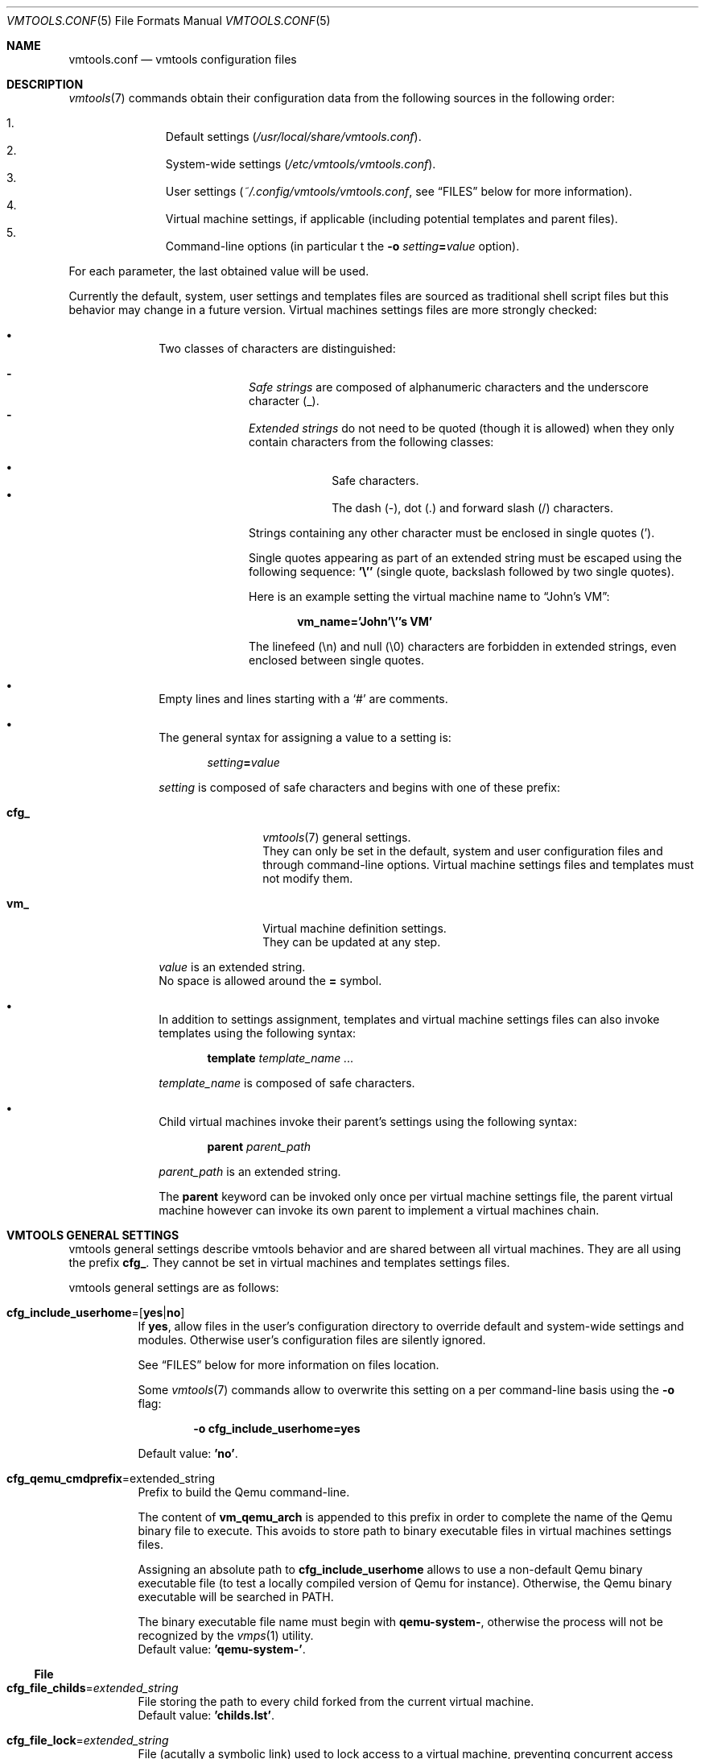 .\" ############################################################################
.\" ### /usr/local/share/man/man5/vmtools.conf.5.gz BEGIN
.\" ############################################################################
.\"
.\" Copyright 2017 WhiteWinterWolf (www.whitewinterwolf.com)
.\"
.\" This file is part of vmtools.
.\"
.\" vmtools is free software: you can redistribute it and/or modify
.\" it under the terms of the GNU General Public License as published by
.\" the Free Software Foundation, either version 3 of the License, or
.\" (at your option) any later version.
.\"
.\" This program is distributed in the hope that it will be useful,
.\" but WITHOUT ANY WARRANTY; without even the implied warranty of
.\" MERCHANTABILITY or FITNESS FOR A PARTICULAR PURPOSE.  See the
.\" GNU General Public License for more details.
.\"
.\" You should have received a copy of the GNU General Public License
.\" along with this program.  If not, see <http://www.gnu.org/licenses/>.
.\"
.\" ############################################################################
.
.Dd June 3, 2017
.Dt VMTOOLS.CONF 5
.Os vmtools
.
.
.Sh NAME
.
.Nm vmtools.conf
.Nd vmtools configuration files
.
.
.Sh DESCRIPTION
.
.Xr vmtools 7
commands obtain their configuration data from the following sources in the
following order:
.Pp
.Bl -enum -compact -offset indent
.It
Default settings
.Pa ( /usr/local/share/vmtools.conf ) .
.It
System-wide settings
.Pa ( /etc/vmtools/vmtools.conf ) .
.It
User settings
.Pa ( ~/.config/vmtools/vmtools.conf ,
see
.Sx FILES
below for more information).
.It
Virtual machine settings, if applicable (including potential templates and
parent files).
.It
Command-line options (in particular t the
.Fl o Ar setting Ns Ic = Ns Ar value
option).
.El
.Pp
For each parameter, the last obtained value will be used.
.Pp
Currently the default, system, user settings and templates files are sourced as
traditional shell script files but this behavior may change in a future version.
Virtual machines settings files are more strongly checked:
.Pp
.Bl -bullet -offset indent
.It
Two classes of characters are distinguished:
.Pp
.Bl -dash -compact -offset indent
.It
.Em Safe strings
are composed of alphanumeric characters and the underscore
character (_).
.It
.Em Extended strings
do not need to be quoted (though it is allowed) when they only contain
characters from the following classes:
.Pp
.Bl -bullet -compact -offset indent
.It
Safe characters.
.It
The dash (-), dot (.) and forward slash (/) characters.
.El
.Pp
Strings containing any other character must be enclosed in single quotes (').
.Pp
Single quotes appearing as part of an extended string must be escaped using the
following sequence:
.Ic '\e''
(single quote, backslash followed by two single quotes).
.Pp
Here is an example setting the virtual machine name to
.Dq John's VM :
.Pp
.Dl vm_name='John'\e''s VM'
.Pp
The linefeed (\en) and null (\e0) characters are forbidden in extended strings,
even enclosed between single quotes.
.El
.It
Empty lines and lines starting with a
.Sq #
are comments.
.It
The general syntax for assigning a value to a setting is:
.Pp
.Dl Ar setting Ns Ic = Ns Ar value
.Pp
.Ar setting
is composed of safe characters and begins with one of these
prefix:
.Pp
.Bl -tag -width "cfg_" -offset indent
.It Cm cfg_
.Xr vmtools 7
general settings.
.br
They can only be set in the default, system and user configuration files and
through command-line options.
Virtual machine settings files and templates must not modify them.
.It Cm vm_
Virtual machine definition settings.
.br
They can be updated at any step.
.El
.Pp
.Ar value
is an extended string.
.br
No space is allowed around the
.Ic =
symbol.
.It
In addition to settings assignment, templates and virtual machine settings
files can also invoke templates using the following syntax:
.Pp
.Dl Cm template Ar template_name ...
.Pp
.Ar template_name
is composed of safe characters.
.It
Child virtual machines invoke their parent's settings using the following
syntax:
.Pp
.Dl Cm parent Ar parent_path
.Pp
.Ar parent_path
is an extended string.
.Pp
The
.Cm parent
keyword can be invoked only once per virtual machine settings file, the parent
virtual machine however can invoke its own parent to implement a virtual
machines chain.
.El
.Pp
.
.
.Sh VMTOOLS GENERAL SETTINGS
.
vmtools general settings describe vmtools behavior and are shared between all
virtual machines. They are all using the prefix
.Cm cfg_ .
They cannot be set in virtual machines and templates settings files.
.Pp
vmtools general settings are as follows:
.
.Bl -tag -width Ds
.It Cm cfg_include_userhome Ns = Ns Op Cm yes Ns | Ns Cm no
If
.Ic yes ,
allow files in the user's configuration directory to override default and
system-wide settings and modules.
Otherwise user's configuration files are silently ignored.
.Pp
See
.Sx FILES
below for more information on files location.
.Pp
Some
.Xr vmtools 7
commands allow to overwrite this setting on a per command-line basis using the
.Fl o
flag:
.Pp
.Dl Fl o Cm cfg_include_userhome=yes
.Pp
Default value:
.Ic 'no' .
.
.It Cm cfg_qemu_cmdprefix Ns = Ns extended_string
Prefix to build the Qemu command-line.
.Pp
The content of
.Cm vm_qemu_arch
is appended to this prefix in order to complete the name of the Qemu binary
file to execute.
This avoids to store path to binary executable files in virtual machines
settings files.
.Pp
Assigning an absolute path to
.Cm cfg_include_userhome
allows to use a non-default Qemu binary executable file (to test a locally
compiled version of Qemu for instance).
Otherwise, the Qemu binary executable will be searched in
.Ev PATH .
.Pp
The binary executable file name must begin with
.Ic qemu-system- ,
otherwise the process will not be recognized by the
.Xr vmps 1
utility.
.br
Default value:
.Ic 'qemu-system-' .
.El
.
.Ss File
.
.Bl -tag -width Ds
.It Cm cfg_file_childs Ns = Ns Ar extended_string
File storing the path to every child forked from the current
virtual machine.
.br
Default value:
.Ic 'childs.lst' .
.
.It Cm cfg_file_lock Ns = Ns Ar extended_string
File (acutally a symbolic link) used to lock access to a virtual machine,
preventing concurrent access issues.
.br
Default value:
.Ic '.vm.settings.lock' .
.
.It Cm cfg_file_pid Ns = Ns Ar extended_string
File storig the PID of the Qemu hypervisor process running the current virtual
machine.
.br
Default value:
.Ic 'qemu.pid' .
.
.It Cm cfg_file_monitor Ns = Ns Ar extended_string
Socket file providing access to the Qemu monitor shell.
.Pp
This file is created only if
.Cm vm_qemu_daemonize
is set to
.Ic yes .
.br
Default value:
.Ic 'monitor.sock' .
.
.It Cm cfg_file_tmpdir Ns = Ns Ar extended_string
Pattern for the name of the directory used to store temporary backup files.
.Pp
Usually such directories are created below the system's default temporary
directory (see
.Sx ENVIRONMENT
below), but when they may be used to store large files (like disk image files)
they will be created in other places (in the virtual machine home directory,
its parent directory or the home diretory of the parent virtual machine
depending on the context) to avoid moving such files between different
partitions and filling up potentially small temporary directories.
.Pp
This pattern contains trailing 'X' which are replaced by random characters (see
.Xr mktemp 1 ) .
For security purpose it is recommended to use at least around six trailing 'X'.
Some
.Xr mktemp 1
implementation enforce a minimum of three trailing 'X'.
.br
Default value:
.Ic 'vmtools-backup.XXXXXXXXXX' .
.
.It Cm cfg_file_vmsettings Ns = Ns Ar extended_string
File storing the virtual machine settings.
.br
Default value:
.Ic 'vm.settings' .
.El
.
.Ss Limit
.
.Bl -tag -width Ds
.It Cm cfg_limit_nesting Ns = Ns Ar positive_integer
Maximum nesting level for templates and child virtual machines nesting.
This value is used to detect infinite loops.
.br
Default value:
.Ic 100 .
.
.It Cm cfg_limit_waitlock Ns = Ns Ar positive_integer
Time (in seconds) after which
.Xr vmtools 7
commands will give up after unsuccessful attempts to acquire a lock.
.Pp
It is possible that unused lock files may remain after a crash.
See
.Xr vmfix 1
to delete such files.
.Pp
See also the
.Cm cfg_file_lock
setting to set the lock file name.
Default value:
.Ic 10 .
.Pp
.El
.
.Ss Modules
.
These settings are space-separated lists of names of vmtools modules to be
called in certain circumstances.
The modules are invoked in their order of appearance in these lists.
.
.Bl -tag -width Ds
.It Cm cfg_modules_clone Ns = Ns Ar safe_strings_list
Modules handling the copy and fork of virtual machines.
.br
Default value:
.Ic 'networking_iface_mac storage_backend' .
.
.It Cm cfg_modules_buildcmd Ns = Ns Ar safe_strings_list
Modules building the Qemu command-line to execute to boot the guest.
.Pp
Don't assume that removing a module from this list will automatically disable
the associated feature, this will make Qemu to use its default behavior which
may be different (for instance, if no networking parameter is specified Qemu
enables networking by default, disabling it must be done explicitely, see
the corresponding settings in
.Cm vm_networking ) .
.Pp
Unless you want to prefix the Qemu command with something or replace this
command altogether,
.Cm qemu
will most likely be the first module to be invoked.
.br
Default value:
.Ic 'qemu boot cpu display keyboard monitor name networking ram storage_cdrom
.Ic storage_hdd'
.
.It Cm cfg_modules_configure_templates Ns = Ns Ar safe_strings_list
Configuration modules used to select a template.
.Pp
Configuration modules are invoked to start a virtual machine when no setting
file is available.
.Pp
The template system allows to alter the virtual machine default settings in
various ways and may have different functional use, from adapting the settings
to comply with operating system prerequisites to grouping the virtual machines
into technical or logical entities
.br
Default value:
.Ic 'autodetect'
.
.It Cm cfg_modules_configure_settings Ns = Ns Ar safe_strings_list
Configuration modules used to define the various vitual machine settings.
.Pp
Configuration modules are invoked to start a virtual machine when no setting
file is available.
.Pp
Most of these modules ask the user to enter the associated setting value or
accept the proposed default value.
.br
Default value:
.Ic 'cpu_count ram_size networking_auto storage_hdd_import
.Ic storage_hdd1_createsize'
.El
.
.Ss User interface
.
.Bl -tag -width Ds
.It Cm cfg_ui_assumeyes Ns = Ns Op Cm yes Ns | Ns Cm no
If
.Ic yes ,
do not ask any question to the user, assume a positive answer
.Ic ( y )
for user confirmation requests and automatically accept the default value for
multiple choices questions.
.Pp
Most
.Xr vmtools 7
commands allow to temporarily set this setting to
.Ic yes
using the
.Fl y
flag.
.Pp
Default value:
.Ic 'no' .
.
.It Cm cfg_ui_verbosity Ns = Ns Ar positive_integer
Makes
.Xr vmtools 7
commands to produce more or less output on
.Pa stderr .
.Pp
Most commands allow to set temporarily modify this setting using the
.Fl q
(quiet) and
.Fl v
(verbose) flags to respectively decrease and increase the verbosity.
.Pp
The verbosity levels are as follows:
.Pp
.Bl -tag -width "A" -offset indent
.It Ic 0
Minimal output (error messages, listening port, etc.).
.It Ic 1
Output informational messages like the name of a correctly started or created
virtual machines.
.It Ic 2
Adds progress information on slow tasks (image file creation, lock, etc.),
progress information may include control character not suitable for log files.
.It Ic 3
Provide feedback on each main intermediary step (modules loaded, modified
virtual machine, etc.).
.It Ic 4
Provide deeper information (locks and file management, settings dump, etc.).
.It Ic 5
Print each executed shell command.
.El
.Pp
Default value:
.Ic 2 .
.El
.
.
.Sh VIRTUAL MACHINES SETTINGS
.
These settings describe the devices and environment available to the virtual
machine guest system.
.Pp
These settings are designed to be overridden in virtual machines settings files.
.
.Bl -tag -width Ds
.It Cm vm_home Ns = Ns Op Ar extended_string
Path to the virtual machine home directory.
.Pp
This value is automatically set by the
.Xr vmtools 7
commands, there should be no need to set it manually.
.br
Default value:
.Ic ''
(empty).
.It Cm vm_name Ns = Ns Op Ar extended_string
The virtual machine name appears in various locations, like the title bar of
some display interface and as output of some commands to help the user to
identify a virtual machine.
.Pp
This setting has no direct impact on the guest system environment.
.Pp
While there is no global default value, a command such as
.Xr vmcreate 1
usually initialize this setting to the name of the current virtual machine home
directory, or to the name of booted file if the virtual machine has no home
directory.
The user however is free to set this setting to any other value.
.br
Default setting:
.Ic ''
(empty).
.El
.
.Ss Boot
.
.Bl -tag -width Ds
.It Cm vm_boot_order Ns = Ns Op Cm abcdnop
A combination of letters defining Qemu devices boot order.
.Pp
The devices identifiers are as follows:
.Pp
.Bl -tag -width "a, b" -offset indent -compact
.It Cm a , b
The first and second floppy disk device.
.It Cm c
The first hard disk device.
.It Cm d
The first CD-ROM device.
.It Cm n Ns - Ns Cm p
.\" qemu-system(1) associates three letters (n-p) to four net interfaces (1-4).
.\" Checking `validate_bootdevices()' defined in `bootdevice.c' shows that
.\" only the characters in the range n-p are expected to match network devices,
.\" the typo is therefore on the matchable net interfaces side (1-3 instead of
.\" 1-4).
Etherboot from the network adapters 1-3.
.El
.Pp
Default value:
.Ic 'cd' .
.
.It Cm vm_boot_menu Ns = Ns Op Cm yes Ns | Ns Cm no
If
.Ic yes ,
enable the boot media selection menu.
.Pp
This menu is handled by the BIOS, and therefore its support and behavior
directly depends on the selected BIOS image.
.br
Default value:
.Ic 'no' .
.El
.
.Ss CPU
.
.Bl -tag -width Ds
.It Cm vm_cpu_count Ns = Ns Ar positive_integer
Number of virtual CPUs available for the guest.
.br
Default value:
.Ic 2 .
.
.It Cm vm_cpu_type Ns = Ns Ar safe_string
Type of virtual CPUs available for the guest.
.Pp
The list of available CPU models is obtained by passing:
.Pp
.Dl Fl cpu Ic help
.Pp
to the Qemu command.
.br
Default value:
.Ic host .
.El
.
.Ss Display
.
.Bl -tag -width Ds
.Sm off
.It Cm vm_display_device = Cm cirrus | std | vmware | qxl | tcx | cg3 | none
.Sm on
Select the display device to emulate to the guest.
.Pp
Available display devices are as follows:
.Pp
.Bl -tag -width "vmware" -compact -offset indent
.It Cm cirrus
For legacy systems.
.It Cm std
For 2000-era systems (Windows XP and higher).
.It Cm vmware
Unix: natively supported by any modern XFree86/Xorg, Windows: requires
appropriate drivers to be installed in the guest.
.It Cm qxl
Automativally selected when
.Cm Cm vm_display_type
is set to
.Ic Cm spice .
.It Cm tcx
For Sun machines.
.It Cm cg3
For legacy Sun machines.
.It Cm none
No display device is available for the guest.
.Cm vm_display_type
is ignored.
.El
.Pp
See the description of the
.Fl vga
flag in
.Xr qemu-system 1
for more details.
.br
Default value:
.Ic 'std' .
.
.It Cm vm_display_iface Ns = Ns Ar ip_address
Listening interface when a remote display type is used.
.Pp
This setting has an effect only when
.Cm vm_display_type
is set to either
.Ic spice
or
.Ic vnc .
.Pp
The special value
.Ic 0.0.0.0
allows to listen on all interface, but it is generally a bad idea security-wise
to listen on external interfaces.
For better security, it is recommended to listen only on  local loopback
interface and tunnel the remote desktop application through a SSH tunnel to
access it.
.\" TODO: Link to a more detailed procedure.
.br
Default value:
.Ic '127.0.0.1' .
.
.It  Cm vm_display_port Ns = Ns Op Ar port_number
Listening TCP port when a remote display type is used.
If the port is not free, the virtual machine will fail to start.
.Pp
This setting has an effect only when
.Cm vm_display_type
is set to either
.Ic spice
or
.Ic vnc .
.Pp
Leaving this setting empty enables automatic port selection (see the
.Cm vm_display_portmin
setting).
.br
Default value:
.Ic ''
(empty).
.
.It  Cm vm_display_portmin Ns = Ns Ar port_number
First port to try when
.Cm vm_display_port
is empty.
If the port is not free, the next port will be tried until a free port is found.
.Pp
This setting is ignored if
.Cm vm_display_port
is not empty.
.Pp
.\" See <https://bugs.launchpad.net/qemu/+bug/1089496>.
Qemu hardcodes a minimum value of 5900 for the VNC protocol, so you should not
set a lower value unless you intend to never use the VNC protocol.
See
.Lk https://bugs.launchpad.net/qemu/+bug/1089496
.Pp
You are free however to set a higher value in a virtual machine settings file
or in a template for instance to allocate different port ranges to different
virtual machines groups.
.br
Default value:
.Ic 5900 .
.
.Sm off
.It  Cm vm_display_type = Cm vnc | spice | sdl | gtk | none
.Sm on
Select display output to use.
.Pp
This setting is ignored if
.Cm vm_display_device
is set to
.Ic none .
.Pp
When using a headless display mode, the Qemu hypervisor process acts as a
server and unless specified otherwise opens a TCP port in listen mode (see
.Cm vm_display_iface , vm_display_port
and
.Cm vm_display_portmin
settings to define the listening interface and port).
.Pp
The available headless display output are as follow:
.Bl -tag -width "spice" -offset indent
.It Cm vnc
The Qemu hypervisor acts as a VNC server. This is the historical and most
widely supported headless output mode as it has no requirement guest-side.
.It Cm spice
Automatically sets
.Cm vm_display_device
to
.Ic qxl .
More efficient than VNC, this requires the guest to have a driver for the QXL
paravirtualized graphic card device. This is natively supported with any
recent X.org, on Windows a freely available driver needs to be installed.
.It Cm none
The Qemu hypervisor will not produce any display output (and will, therefore,
not open any TCP port).
The guest however will see have the display device selected using the
.Cm vm_display_device
setting enabled.
.El
.Pp
When using a windowed display mode, the Qemu hypervisor software acts as a
client of the host's window manager to open a graphical window. Depending on
the window server settings, the display may be redirected to a remote host, but
when using a standard X server this is less effcient than using VNC or SPICE.
.Pp
The available windowed display output are as follow:
.Bl -tag -width "sdl" -offset indent
.It Cm sdl
This is the most basic windowed display mode. Some Linux distributions which
enable only headless modes (like Alpine Linux) do not support this mode, appart
than that it is quite widely supported.
.It Cm gtk
This windowed display mode has more features. Due to the amount of library
dependencies, some Linux distributions (like Debian) choose not to enable it.
.\" TODO: How to list available modes?
.El
.Pp
More information can be found in the description of the
.Fl display
and
.Fl spice
flag in the
.Xr qemu-system 1
man page.
More information on distribution-specific limitations are available online:
.Pp
.Lk https://bugs.alpinelinux.org/issues/6609
.Lk https://bugs.debian.org/cgi-bin/bugreport.cgi?bug=839695
.Pp
Default value:
.Ic 'sdl' .
.El
.
.Ss Keyboard
.
.Bl -tag -width Ds
.It  Cm vm_keyboard_mapping Ns = Ns Op Ar safe_string
Select a keyboard mapping.
.Pp
Leave this setting empty to let Qemu detect it, but this may be unreliable
specially when using remote displays.
.Pp
Available keymaps should be located in
.Pa /usr/share/qemu/keymaps .
.Pp
This setting is a good candidate to be overridden in system-wide or user
settings.
.br
Default value:
.Ic ''
(empty).
.El
.
.Ss MacOS
.
Specific settings for running Apple MacOS guests.
.
.Bl -tag -width Ds
.It  Cm vm_macos_osk Ns = Ns Op Ar extended_string
This key stored in Apple's hardware SMC (System Management Center) chip is
used to decrypt some MacOS system files, ensuring the system can be run only
on genuine Apple hardware. Qemu does not implement (yet) any passthrough so
you must fetch the key from your own hardware before trying to start an OSX
guest in Qemu.
.Pp
More information is available online:
.Pp
.Lk http://www.contrib.andrew.cmu.edu/~somlo/OSXKVM/
.Pp
This setting can be set system-wide so it will be automatically shared between
all virtual machines running on the same host.
.br
Default value:
.Ic ''
(empty).
.El
.
.Ss Networking
.
Networking setting are divided in two groups:
.Bl -bullet -offset indent
.It
The default settings whose values are used to override unset interface settings.
.It
The interface settings, their name contain the
.Cm iface Ns Ar n
string where
.Ar n
is a counter (the first interface will have its settings variable labelled
.Cm iface1 ,
the second one
.Cm iface 2 ,
etc.).
.Pp
.Ar n
does not need to be incremental: the interface 4 may be enabled while the
interface 3 remains undefined.
Two different interfaces cannot share an indentical value for
.Ar n .
This label has only a meaning from the hypervisor perspective, its exact value
has no impact on the guest.
.El
.Pp
.
.Bl -tag -width Ds
.It Cm vm_networking_default_device Ns = Ns Ar extended_string
Default network virtual device type.
This setting replaces empty
.Cm vm_networking_iface Ns Ar n Ns Cm _device
settings.
.Pp
The list of available devices is obtained by passing:
.Pp
.Dl Fl device Cm help
.Pp
to the Qemu command, section
.Em Network devices .
.Pp
This setting accepts supplementary, comma-separated options to pass to the
virtual device.
The list of available options for a particular device is obtained by passing:
.Pp
.Dl Fl device Ar device_name Ns Cm ,help
.Pp
to the Qemu command.
.br
Default value:
.Ic 'e1000-82545em' .
.
.It Cm vm_networking_default_mac Ns = Ns Op Ar extended_string
Default MAC address.
If empty, a random MAC address will be used.
A partial address is taken as a MAC prefix, and dynamically completed using a
random value.
.Pp
This setting replaces empty
.Cm vm_networking_iface Ns Ar n Ns Cm _mac
settings.
.Pp
This setting may contain up to six groups of two hexadecimal digits separated
by colons.
A final colon may be present or omitted.
It is not possible to break a group of two hexadecimal digits.
The remaining digits are completed using random digits.
.Pp
It is recommended to use valid Organizationally Unique Identifier (OUI), at the
very least the multicast bit must be set to zero (multicast MAC addresses
are not authorized in Ethernet frames' sender field).
.Pp
If this setting is empty, a MAC address is generated with the multicast bit set
to zero, the locally administered bit set to one, and all other bits set to
random values.
.Pp
See also
.Xr vmrndmac 1 .
.br
Default value:
.Ic '52:54:00' .
.
.It Cm vm_networking_default_mode Ns = Ns Ar extended_string
Default operating mode.
This setting replaces empty
.Cm vm_networking_iface Ns Ar n Ns Cm _mode
settings.
.Pp
This setting accepts supplementary, comma-separated options to apply to the
selected mode.
Available options vary greatly depending on the mode used.
.Pp
Here are a few examples:
.Bl -tag -width Ds
.It Ic 'user'
Use the default user mode network stack which requires no administrator
privilege to run.
.Pp
The user mode network stack simulates a network where by default the host
system acts as the default gateway.
External hosts will see the connection attempts made by the guests as coming
from the host system, and external hosts will be unable to directly contact the
guest systems.
.Pp
Qemu provides several services available for this virtual network, including a
DHCP server enabled by default which assigns local addresses to the guests
connected to this network (the address range used in this internal network is
independant from the range used on the host's physical network).
Other notable services are VLAN-based network segmentation, TFTP and BOOTP
servers to store boot images and a SMB server allowing to share files between
the guest and host system.
None of these additional services is enabled by default.
.It Ic 'user,restrict=on,vlan=2,hostfwd=tcp:127.0.0.1:12345-:22'
This example extends from the previous case by changing a few defaults:
.Bl -tag -width Ds
.It Ic restrict=on
The host system will not forward by default anymore packets coming fom the
guests to the external network.
This has the consequence of isolating the guest from any external network.
.It Ic vlan=2
The guest will be connected to the virtual network VLAN 2 instead of the
default VLAN 0.
It will be able to communicate only with guests also connected to VLAN 2, and
will be unable to communicate with hosts connected to other VLAN.
.Pp
It is possible for a guest to have several interfaces connected to different
VLANs, thus allowing to build a complex network architecture.
.It Ic hostfwd=tcp:127.0.0.1:12345-:22
The Qemu hypervisor process will listen on port 12345 on the host interface
127.0.0.1, and forward all incoming connections to the guest on port 22.
This particular settings allows to connect to the guest from the host using SSH.
.Pp
Removing the host interface
.Ic ( hostfwd=tcp::12345-:22 )
allows the Qemu hypervisor to listen on all interfaces, effectively
allowing external hosts to connect to the guest's port 22 while still
preventing them from reaching any other guest's port (note that the host
firewall must be configured to allow incoming connections).
.El
.Pp
These options, given here for the sake of the example, can be also used
independently.
.It Ic 'bridge'
Use the default network helper (usually
.Pa /usr/lib/qemu/qemu-bridge-helper )
to automatically create and delete a TAP network interface when the virtual
machine starts and stop, providing  a direct access to the external network to
the guest.
.Pp
External hosts will see the guest as a standalone system, unrelated to the host
system.
The guest will have its own IP on the external network, outgoing connections
will have the guest IP as source and external hosts will be able to directly
reach the guest system, without involving any routing the Qemu hypervisor (for
this reason this mode offers better performances than the user mode network
stack).
.Pp
This method has three main prerequisites:
.Pp
.Bl -bullet
.It
A bridge interface must be created on the system.
.br
Qemu attempts by default to use a bridge interface named
.Ic br0 ,
the
.Cm br= Ns Ar bridge_name
option allows to specify another name if needed.
The exact procedure to define a bridge interface depends on the system used and
your current network settings, refer to your system documentation.
.It
The helper is not executable by default, must be explicitely enabled and be
able gain sufficient privileges to create the TAP network interface.
.br
The safest way to do so is to make it executable only to the members of the
.Ic kvm
or
.Ic libvirtd
group (or any equivalent group, the exact name depends on your system) and use
Linux capabilities to grant it network administration privileges:
.Pp
.Bd -literal -offset indent
.Ic chown root:kvm \e
.Ic "    " /usr/lib/qemu/qemu-bridge-helper
.Ic chgrp 750 /usr/lib/qemu/qemu-bridge-helper
.Ic setcap cap_net_admin=ep \e
.Ic "    " /usr/lib/qemu/qemu-bridge-helper
.Ed
.Pp
Note that those changes may be reverted by any system update updating the Qemu
binaries.
.It
The helper must be explicitely authorized to use the bridge interface created
earlier.
.br
This is usually defined in the file
.Pa /etc/qemu/bridge.conf
(replace
.Ic br0
with your own bridge interface name):
.Pp
.Dl Ic echo \*qallow br0\*q >/etc/qemu/bridge.conf
.Pp
.El
.El
.Pp
For more information on available modes and options, see the description of the
.Fl netdev
flag in
.Xr qemu-system 1 .
.br
Default value:
.Ic 'user' .
.
.Sm off
.It Cm vm_networking_iface Ar n Cm _device = Op Ar extended_string
.Sm on
Device type of the virtual network interface
.Ar n .
.Pp
If
.Cm vm_networking_iface Ns Ar n Ns Cm _enable
is not set to
.Cm yes ,
this setting is ignored.
If no value is provided,
.Cm vm_networking_default_device
is used instead.
.Pp
See the description of
.Cm vm_networking_default_device
for more information.
.br
Default value:
.Ic ''
(empty).
.
.Sm off
.It Cm vm_networking_iface Ar n Cm _enable = Ns Op Cm yes Ns | Ns Cm no
.Sm on
If set to
.Ic yes ,
enable the virtual network interface
.Ar n .
Otherwise, all other settings related to this interface are ignored.
.Pp
Note that the settings configuration module
.Cm networking_auto
automatically enables the first network interface on new virtual machines using
the default settings.
See the enabled modules in
.Cm cfg_modules_configure_settings .
.br
Default value:
.Ic ''
(empty).
.
.Sm off
.It Cm vm_networking_iface Ar n Cm _mac = Op Ar extended_string
.Sm on
MAC address of the virtual network interface
.Ar n .
.Pp
If
.Cm vm_networking_iface Ns Ar n Ns Cm _enable
is not set to
.Cm yes ,
this setting is ignored.
If no value is provided,
.Cm vm_networking_default_mac
is used instead.
.Pp
See the description of
.Cm vm_networking_default_mac
for more information.
.br
Default value:
.Ic ''
(empty).
.
.Sm off
.It Cm vm_networking_iface Ar n Cm _mode = Op Ar extended_string
.Sm on
Operating mode for the virtual network interface
.Ar n .
.Pp
If
.Cm vm_networking_iface Ns Ar n Ns Cm _enable
is not set to
.Cm yes ,
this setting is ignored.
If no value is provided,
.Cm vm_networking_default_mode
is used instead.
.Pp
See the description of
.Cm vm_networking_default_mode
for more information.
.br
Default value:
.Ic ''
(empty).
.El
.
.Ss Qemu
.
.Bl -tag -width Ds
.It Cm vm_qemu_arch Ns = Ns Ar safe_string
Name of the architecture emulated by Qemu.
.Pp
Qemu supports various architectures, the list of available ones depends on your
compilation options and installed packages.
Common architectures are
.Ic x86_64
and
.Ic i386 .
.Pp
.\" http://qemu.11.n7.nabble.com/Qemu-devel-qemu-system-i386-vs-qemu-system-x86-64-td155476.html
When using KVM (kernel-based virtualization), no difference is made between
.Ic x86_64
and
.Ic i386
modes.
When using TCG (user-mode virtualization), 32-bits applications will execute
faster if the architecture is explicitely set to
.Ic i386 .
.br
Default value:
.Ic 'x86_64' .
.
.It Cm vm_qemu_compress Ns = Ns Op Cm yes Ns | Ns Cm no
If
.Ic yes ,
compress copied and converted images.
.Pp
The compression occurs only during the copy and conversion process, newly
created empty images and data written by a running guest is not compressed to
limit the impact on performance.
.br
Default value:
.Ic 'no' .
.
.It Cm vm_qemu_daemonize Ns = Ns Op Cm yes Ns | Ns Cm no
Let the Qemu hypervisor process run in the background.
.Pp
If
.Ic yes
and if the virtual machine has a home directory, a socket file will be created
(see
.Cm cfg_file_monitor
setting) providing access to the Qemu monitor shell allowing to interactively
control the Qemu hypervisor.
See
.Xr vmmon 1
to access this shell.
.Pp
If
.Ic no ,
the virtual machine will be started in interactive mode: Qemu will not go to
the background but will instead directly provide the Qemu monitor shell.
.br
Default value:
.Ic 'yes' .
.
.It Cm vm_qemu_params Ns = Ns Op Ar extended_strings_list
Space-separated list of supplementary parameters to pass to the Qemu
command-line.
.Pp
The parameters containing spaces or special characters must be properly escaped,
as indicated in the extended list description in the beginning of this man page.
.Pp
Note that KVM is enabled by default.
This provides near native performance for he guest system, but on some system
this requires the user to belong to a certain group (like
.Dq kvm ) .
.br
Default value:
.Ic '-enable-kvm -usbdevice tablet' .
.
.It Cm vm_qemu_shutdown_timeout Ns = Ns Ar positive_integer
The maximum amount of time (in seconds) to wait when shutting down a virtual
machine.
.Pp
See
.Xr vmdown 1
for more information on the virtual machine shutdown process and options.
.br
Default value:
.Ic 20
.El
.
.Ss RAM
.
.Bl -tag -width Ds
.It Cm vm_ram_size Ns = Ns Ar safe_string
Amount of RAM allocated to the guest.
.Pp
This setting must be a number expressed either in Megabytes (it must be
followed by a
.Ic M )
or in Gigabytes (it must be followed by a
.Ic G ) .
.Pp
The RAM amount is probably one of the most vital settings to allow a proper
behavior of the guest system.
.Pp
.Bl -bullet -offset indent
.It
A value too low for the guest may turn an healthy guest into a senile slug,
making the guest slow, irresponsive and affected by a wide range of issues
indirectly caused by the lack of usable RAM, including but not limited to
guest boot failures.
.It
A value to high for the host will basically have the same consequences, this time
not because of the lack of usable RAM for the guest but because of the
inability for the host to properly execute the Qemu hypervisor process.
.El
.Pp
A good rule of thumb is that, under a normal load, a system should have
.Em at least
20% of its RAM free.
.Pp
.Dq Free
means doesn't mean memory used by the system cache,
.Dq free
means that the memory is currently not used at all so it is immediately
available upon request and the system has enough spare space to do all its
management duties.
Don't expect the swap to compensate a lack of memory: the role of the swap is
to act as an emergency solution, an alternative to not let the kernel kill
random processes as a desperate attempt to keep the system up.
.Pp
There is usually no side-effect in changing the amount of RAM of a stopped
virtual machine.
.br
Default value:
.Ic '2G' .
.El
.
.Ss Storage
.
There are three access modes to a storage backend:
.Pp
.Bl -tag -width Ds -offset indent
.It Read-write:
The storage is seen as writable by the guest, and guest's write operations are
applied to the storage backend.
.Pp
This is the most common mode for hard disk images.
.It Snapshot:
Also known as non-persistant mode, the storage is seen as writable by the guest
but guest's write operations are not applied to the storage backend.
Instead, they are stored in a temporary area and are deleted when the virtual
machine exits.
This allows to rollback to the same initial state upon each start of the
virtual machine.
.Pp
Note that the rollback is done upon a restart of the virtual machine itself.
All modifications are kept upon guest operating system restarts.
.Pp
Also note that Qemu still provides a way (the Qemu monitor
.Ic commit
command) to apply all temporarily stored write operations to the backend
resource accessed in snapshot mode.
This may or may not be a wanted feature.
In case there is a strong requirement for the backend resource to remain
unmodified, it is advised to work using a copy instead of the original file
and/or protect the file by unsetting its write bit:
.Pp
.Dl Ic chmod a-w Ar image_file
.Pp
When accessing a file with the write bit unset, Qemu seem to transparently
switch into snapshot mode even if the file access mode was explicitely set to
read-write.
.It Read-only:
The storage is seen as read-only by the guest, all write attempt result in a
failure.
.Pp
This mode is commonly used for CD and DVD reader virtual devices.
IDE hard disks cannot be read-only.
.El
.Pp
The effective access mode is the result of three criterion:
.Pp
.Bl -enum -offset indent -compact
.It
The storage backend default mode.
.br
The default mode depends on the device type and path, see
.Cm vm_storage_cdrom1_backend
and
.Cm vm_storage_hdd1_backend
settings description for more information.
.It
The access mode provided as prefix in the storage path.
.br
See below for more information on storage path prefixes.
.It
The highest access mode allowed by the
.Cm vm_storage_rwmode
setting.
.br
See the setting's decription for more information.
.El
.Pp
The latest of these criterion wins.
.Pp
The storage backend path itself is composed of two main parts:
.Bl -bullet -offset indent
.It
An optional prefix explicitely stating the access mode to use:
.Pp
.Bl -tag -width snap: -compact -offset indent
.It Cm wr:
Read-write mode.
.It Cm snap:
Snapshot mode.
.It Cm ro:
Read-only mode.
.El
.Pp
The colon is part of the prefix and acts as a separator between the prefix and
the storage backend location.
.It
A storage backend location:
.Pp
The storage backend location may be of several types: a local file path, a
local directory path, a local device path or a remote URL.
The features, limitations and default behavior vary, see the description of the
.Cm vm_storage_cdrom1_backend
and
.Cm vm_storage_hdd1_backend
settings for more information.
.El
.Pp
See
.Xr vmup 1
for several examples of backend paths, both with and without a prefix.
.Pp
.Bl -tag -width Ds
.It Cm vm_storage_cdrom1_backend Ns = Ns Op Ar extended_string
First virtual CD-ROM reader device backend.
.Pp
This is usually one of the following:
.Pp
.Bl -bullet -offset indent -compact
.It
A path to an ISO file.
.It
A path to a local directory.
.br
An ISO image storing the content of the directory will be generated on the
fly, attached to the guest system, and deleted when the virtual machine exits
or otherwise close it.
.Xr genisoimage 1
must be available on the host system for this feature to be available.
.It
A path to one of host's physical CD/DVD reader device file (like
.Pa /dev/cdrom ) .
.It
A URL to a remotely hosted ISO file.
.br
Qemu natively support FTP(S), HTTP(S), SSH and TFTP protocols.
.El
.Pp
Read-only is the only supported mode with virtual CD-ROM reader devices,
read-write and snapshot modes are not supported.
A CD-ROM device may be enabled (see
.Cm vm_storage_cdrom1_enable
setting) with no backend associated with it: the guest will see as a CD-ROM
reader with no disk inserted.
.Pp
.\" TODO: Add a vmtool command to manipulate removable media devices
Currently it is necessary to manually access the Qemu monitor shell to
manipulate the CD-ROM reader device (this will change in a future version of
.Xr vmtools 7 ) .
.Pp
To manage the guest's virtual CD-ROM device:
.Pp
.Bl -enum -offset indent -compact
.It
Open it Qemu monitor shell using
the
.Xr vmmon 1
command.
.It
Type the following command to list available virtual block devices:
.Pp
.Dl (qemu) Ic info block
.Pp
The virtual CD-ROM device should have an identifier along the lines of
.Em ide1-cd0 .
.It
If there is already a disk present in the CD-ROM reader device, eject it using
the following command:
.Pp
.Dl (qemu) Ic eject Ar device_identifier
.Pp
.It
Now mount the new disk backend:
.Pp
.Dl (qemu) Ic change Ar device_identifier file_path
.Pp
.El
.Pp
Default value:
.Ic ''
(empty).
.
.It Cm vm_storage_cdrom1_enable Ns = Ns Op Cm yes Ns | Ns Cm no
If set to
.Ic yes ,
the first virtual CD-ROM device is enabled.
.Pp
See
.Cm vm_storage_cdrom1_backend
setting for more information.
.Pp
Default value:
.Ic 'no' .
.
.It Cm vm_storage_cdrom2_backend Ns = Ns Op Ar extended_string
Second CD-ROM device backend.
.Pp
See
.Cm vm_storage_cdrom1_backend
setting for more information.
.Pp
Default value:
.Ic ''
(empty).
.
.It Cm vm_storage_cdrom2_enable Ns = Ns Op Cm yes Ns | Ns Cm no
If set to
.Ic yes ,
the second virtual CD-ROM device is enabled.
.Pp
See
.Cm vm_storage_cdrom1_backend
setting for more information.
.Pp
Default value:
.Ic 'no' .
.
.It Cm vm_storage_hhd1_backend Ns = Ns Op Ar extended_string
First hard disk device backend.
.Pp
This is usually one of the following:
.Bl -bullet -offset indent
.It
A path to a hard disk image file.
.Pp
The preferred formats are QCow2 and RAW.
Third-party and legacy image format are supported, but will usually be
accessible only in snapshot mode.
The
.Xr vmcreate 1
and
.Xr vmup 1
commands also propose to automatically convert such images to the QCow2 format.
Images in
.Pa .ova
format
.Em must
be converted as Qemu cannot handle them natively.
.It
A path to a directory.
.Pp
This directory content will be presented to the guest as a virtual VFAT (Qemu
VVFAT) hard disk.
This feature has a few limitations:
.Pp
.Bl -dash -offset indent -compact
.It
The content of a directory shared this way must not be changed by the host
while the guest is running.
.It
The total size of this directory is limited to 504MB.
.It
While natively supported by Qemu, this is not a widely used feature which is
not even mentionned in the
.Xr qemu-system 1
man page, so you may want to avoid it for sensitive tasks (you may either mount
the directory as a CD-ROM reader, use SMB sharing or, for Unix and Unix-like
guest use the VirtFS paravirtualized filesystem).
.El
.Pp
By default the directory is mounted in read-only (actually snapshot) mode.
It is possible to mount it in read-write mode by using an explicit
.Ic rw:
prefix, however this should be done cautiously (see the last bullet).
.It
A path to a local device file (like
.Pa /dev/sda ) .
Qemu handles it like a RAW storage file.
.It
A URL to a remotely hosted image file or a network storage. Qemu natively
supports FTP(S), HTTP(S), iSCSI, NBD, SSH and TFTP.
Such files are loaded in snapshot mode by default, except iSCSI and NBD URLs
which are accessed in read-write mode by default.
See
.Xr qemu-system 1
to get more information regarding the URL syntax.
.El
.Pp
Unless stated otherwise, hard disk images are access in read-write mode by
default.
Qemu only supports the snapshot and read-write mode for hard disk devices,
read-only mode is not supported.
When a hard disk is enabled (see
.Cm vm_storage_hdd1_enable
setting) it is mandatory to provide a backend image.
Default value:
.Ic ''
(empty).
.
.It Cm vm_storage_hhd1_createsize Ns = Ns Op Ar safe_string
Size of a new empty image to create for the first virtual hard disk.
.Pp
This setting must be expressed either in Megabytes, Gigabytes or Terabytes and
must be followed by the appropriate unit (respectively
.Ic M , G
or
.Ic T ) .
.Pp
When this setting is set,
.Cm vm_storage_hdd1_backend
must be a local file path.
The file designated by this setting will be created, if it already exists it
will be overwriten.
.Pp
This setting is mainly used during the creation of a new virtual machine and
is not stored in the virtual machine settings (otherwise the image woud be
oerwriten at each start of the virtual machine).
.Pp
It may also be used to reset the storage of a virtual machine by passing an
option such as
.Fl o Ic vm_storage_hhd1_createsize=20G
to
.Xr vmup 1 .
.Pp
If you just want your virtual machine data to be non-persistent, consider using
snapshot mode.
.br
Default value:
.Ic ''
(empty).
.
.It Cm vm_storage_hdd1_enable Ns = Ns Op Cm yes Ns | Ns Cm no
If set to
.Ic yes ,
the first virtual hard disk device is enabled.
.Pp
See
.Cm vm_storage_hdd1_backend
setting for more information.
.Pp
Default value:
.Ic 'no' .
.
.It Cm vm_storage_hhd2_backend Ns = Ns Op Ar extended_string
Second hard disk device backend.
.Pp
See
.Cm vm_storage_hdd1_backend
setting for more information.
.Pp
Default value:
.Ic ''
(empty).
.
.It Cm vm_storage_hhd2_createsize Ns = Ns Op Ar safe_string
Size of a new empty image to create for the second virtual hard disk.
.Pp
See
.Cm vm_storage_hhd1_createsize
setting for more information.
.Pp
Default value:
.Ic ''
(empty).
.
.It Cm vm_storage_hdd2_enable Ns = Ns Op Cm yes Ns | Ns Cm no
If set to
.Ic yes ,
the second virtual hard disk device is enabled.
.Pp
See
.Cm vm_storage_hdd1_backend
setting for more information.
.Pp
Default value:
.Ic 'no' .
.
.Sm off
.It Cm vm_storage_rwmode = Cm rw | snap | ro
.Sm on
Maximum access mode allowed for storage backends:
.Bl -tag -width snap -offset indent
.It Cm rw
There is no restriction: backends supporting it are accessed in read-write
mode.
.Pp
Note that this setting does not enforce read-write mode, it only allows it.
To enforce the read-write mode to be used on a certain device it still needs to
be explicitely enabled using the
.Ic rw:
storage path prefix.
.It Cm snap
Storage backend which would otherwise be accessed in read-write are accessed in
snapshot mode instead.
Storage accessed in snapshot mode or in read-write mode are not affected.
.It Cm ro
Read-only access is enforced to all storage backends.
.El
.Pp
The
.Xr vmcreate 1
and
.Xr vmup 1
commands allow to set this setting on a command-line basis, using the
.Fl s
(snapshot mode) and
.Fl r
(read-only mode) flags.
.br
Default value:
.Ic 'rw' .
.El
.
.
.Sh ENVIRONMENT
.
.Bl -tag -width Ds
.It Ev TMPDIR
Default location to store temporary files, by default
.Pa /tmp .
.
.It Ev XDG_CONFIG_HOME
Location of user's configuration files, by default
.Pa ~/.config .
.El
.
.
.Sh FILES
.
.Bl -tag -width Ds
.It Pa /usr/local/lib/vmtools
Libraries shared by the vmtools project utilities.
.It Pa /usr/local/share/vmtools/modules/clone
Modules handling the virtual machine copying process.
.It Pa /usr/local/share/vmtools/vmtools.conf
Virtual machine default settings, see
.Xr vmtools.conf 5 .
.El
.Pp
Moreover, the content of
.Pa /usr/local/share/vmtools
can be overridden in the following locations (in the order of precedence):
.Bl -tag -width Ds
.It ~/.config/vmtools
User overrides (if
.Cm cfg_include_userhome
is set to
.Dq yes ) .
.It /etc/vmtools
System-wide overrides.
.El
.
.
.Sh SEE ALSO
.
.Xr vmcreate 1 ,
.Xr vminfo 1 ,
.Xr vmtools 7
.
.
.Sh REPORTING BUGS
.
Please send bug reports to the
.Lk http://github.com/WhiteWinterWolf/vmtools/issues "vmtools issues page" .
.
.\" ############################################################################
.\" ### /usr/local/share/man/man5/vmtools.conf.5.gz END
.\" ############################################################################
